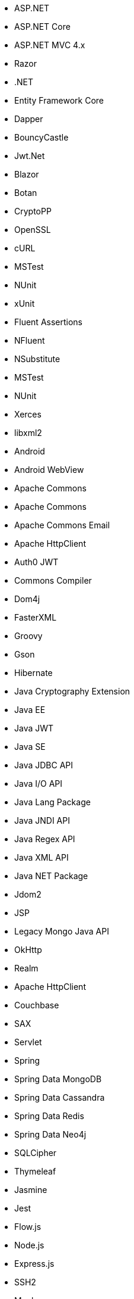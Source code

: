 // Ansible
// C#
* ASP.NET
* ASP.NET Core
* ASP.NET MVC 4.x
* Razor
* .NET
* Entity Framework Core
* Dapper
* BouncyCastle
* Jwt.Net
* Blazor
// C-Family
* Botan
* CryptoPP
* OpenSSL
* cURL
* MSTest
* NUnit
* xUnit
* Fluent Assertions
* NFluent
* NSubstitute
* MSTest
* NUnit
* Xerces
* libxml2
// Java
* Android
* Android WebView
* Apache Commons
* Apache Commons
* Apache Commons Email
* Apache HttpClient
* Auth0 JWT
* Commons Compiler
* Dom4j
* FasterXML
* Groovy
* Gson
* Hibernate
* Java Cryptography Extension
* Java EE
* Java JWT
* Java SE
* Java JDBC API
* Java I/O API
* Java Lang Package
* Java JNDI API
* Java Regex API
* Java XML API
* Java NET Package
* Jdom2
* JSP
* Legacy Mongo Java API
* OkHttp
* Realm
* Apache HttpClient
* Couchbase
* SAX
* Servlet
* Spring
* Spring Data MongoDB
* Spring Data Cassandra
* Spring Data Redis
* Spring Data Neo4j
* SQLCipher
* Thymeleaf
// JS
* Jasmine
* Jest
* Flow.js
* Node.js
* Express.js
* SSH2
* Mocha
* MongoDB
* Mongoose
* Sequelize
* Knex
* DOM API
* jsonwebtoken
* libxmljs
* Formidable
* Multer
* Passport
* Request
* TypeScript
* PropTypes
* JSX
* Electron
// PHP
* Core PHP
* Guzzle
* Laminas
* Laravel
* Symfony
* WordPress
* Mcrypt
// Python
* aiohttp
* Amazon DynamoDB
* Argon2-cffi
* Bcrypt
* Cryptodome
* databases
* Django
* Django Templates
* FastAPI
* Flask
* HTTPX
* Jinja
* lxml
* MySQL Connector/Python
* Numpy
* Paramiko
* pyca
* PyCrypto
* pyDes
* PyJWT
* pyOpenSSL
* python-jose
* python-jwt
* python-ldap
* Python SQLite
* Python Standard Library
* PyTorch
* PyYAML
* Requests
* Scrypt
* Scikit-Learn
* SignXML
* SQLAlchemy
* ssl
* TensorFlow
// Docker
* Wget
// Cloudformation
* API Gateway
* OpenSearch
* Identity and Access Management
// Azure Resource Manager
* Storage Accounts
* Databases
* ARM Templates
* Bicep
// Terraform
* AWS API Gateway
* AWS OpenSearch
* Azure Databases
* Azure Storage Accounts
* GCP Load Balancers
* AWS Identity and Access Management
// CDK
* AWS CDK
// Swift
* CommonCrypto
* CryptoSwift
* IDZSwiftCommonCrypto
// Azure resource manager
* JSON templates
* Bicep
// PL/SQL
* DBMS_CRYPTO
// Go
* Go Standard Library
// Kubernetes
* Helm
// Kotlin
Jetpack Compose

